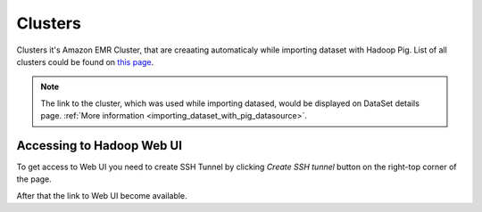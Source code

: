 Clusters
========

Clusters it's Amazon EMR Cluster, that are creaating automaticaly while importing dataset with Hadoop Pig. List of all clusters could be found on `this page <http://cloudml.int.odesk.com/#/aws/clusters>`_.

.. note::

	The link to the cluster, which was used while importing datased, would be displayed on DataSet details page. :ref:`More information <importing_dataset_with_pig_datasource>`.

Accessing to Hadoop Web UI
--------------------------

To get access to Web UI you need to create SSH Tunnel by clicking `Create SSH tunnel` button on the right-top corner of the page.

.. image:: ./_static/import_handlers/cluster-details.png

After that the link to Web UI become available.